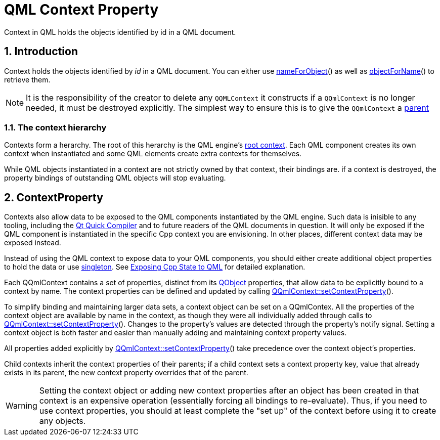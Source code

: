 = QML Context Property
Context in QML holds the objects identified by id in a QML document.

:toc:
:sectnums:

== Introduction
Context holds the objects identified by _id_ in a QML document. You can either use link:https://docs.qt.io/qt-6/qqmlcontext.html#nameForObject[nameForObject]() as well as link:https://doc.qt.io/qt-6/qqmlcontext.html#objectForName[objectForName]() to retrieve them.

NOTE: It is the responsibility of the creator to delete any `QQMLContext` it constructs if a `QQmlContext` is no longer needed, it must be destroyed explicitly. The simplest way to ensure this is to give the `QQmlContext` a link:https://doc.qt.io/qt-6/qobject.html#setParent[parent]

=== The context hierarchy
Contexts form a herarchy. The root of this herarchy is the QML engine's link:https://doc.qt.io/qt-6/qqmlengine.html#rootContext[root context]. Each QML component creates its own context when instantiated and some QML elements create extra contexts for themselves.

While QML objects instantiated in a context are not strictly owned by that context, their bindings are. if a context is destroyed, the property bindings of outstanding QML objects will stop evaluating.

== ContextProperty
Contexts also allow data to be exposed to the QML components instantiated by the QML engine. Such data is inisible to any tooling, including the link:https://doc.qt.io/qt-6/qtqml-qtquick-compiler-tech.html[Qt Quick Compiler] and to future readers of the QML documents in question. It will only be exposed if the QML component is instantiated in the specific Cpp context you are envisioning. In other places, different context data may be exposed instead.

Instead of using the QML context to expose data to your QML components, you should either create additional object properties to hold the data or use link:https://doc.qt.io/qt-6/qqmlintegration-h.html#QML_SINGLETON[singleton]. See link:https://doc.qt.io/qt-6/qtqml-cppintegration-exposecppstate.html[Exposing Cpp State to QML] for detailed explanation.

Each QQmlContext contains a set of properties, distinct from its link:https://doc.qt.io/qt-6/qobject.html[QObject] properties, that allow data to be explicitly bound to a context by name. The context properties can be defined and updated by calling link:https://doc.qt.io/qt-6/qqmlcontext.html#setContextProperty[QQmlContext::setContextProperty]().

To simplify binding and maintaining larger data sets, a context object can be set on a QQmlContex. All the properties of the context object are available by name in the context, as though they were all individually added through calls to link:https://doc.qt.io/qt-6/qqmlcontext.html#setContextProperty[QQmlContext::setContextProperty](). Changes to the property's values are detected through the property's notify signal. Setting a context object is both faster and easier than manually adding and maintaining context property values.

All properties added explicitly by link:https://doc.qt.io/qt-6/qqmlcontext.html#setContextProperty[QQmlContext::setContextProperty]() take precedence over the context object's properties.

Child contexts inherit the context properties of their parents; if a child context sets a context property key, value that already exists in its parent, the new context property overrides that of the parent.

WARNING: Setting the context object or adding new context properties after an object has been created in that context is an expensive operation (essentially forcing all bindings to re-evaluate). Thus, if you need to use context properties, you should at least complete the "set up" of the context before using it to create any objects.